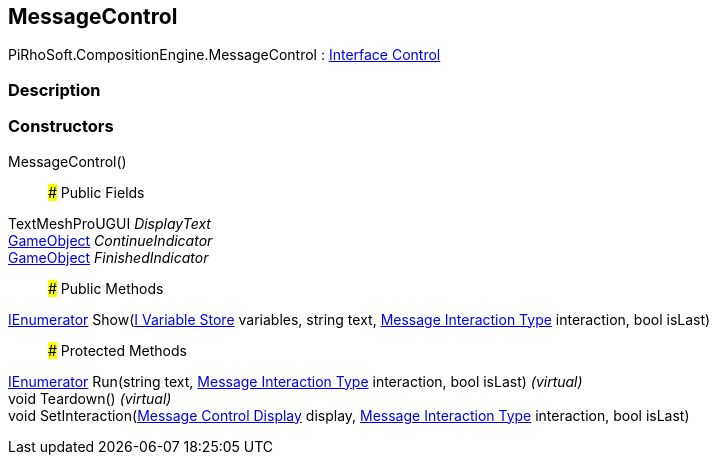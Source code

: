 [#reference/message-control]

## MessageControl

PiRhoSoft.CompositionEngine.MessageControl : <<manual/interface-control,Interface Control>>

### Description

### Constructors

MessageControl()::

### Public Fields

TextMeshProUGUI _DisplayText_::

https://docs.unity3d.com/ScriptReference/GameObject.html[GameObject^] _ContinueIndicator_::

https://docs.unity3d.com/ScriptReference/GameObject.html[GameObject^] _FinishedIndicator_::

### Public Methods

https://docs.microsoft.com/en-us/dotnet/api/System.Collections.IEnumerator[IEnumerator^] Show(<<manual/i-variable-store,I Variable Store>> variables, string text, <<manual/message-interaction-type,Message Interaction Type>> interaction, bool isLast)::

### Protected Methods

https://docs.microsoft.com/en-us/dotnet/api/System.Collections.IEnumerator[IEnumerator^] Run(string text, <<manual/message-interaction-type,Message Interaction Type>> interaction, bool isLast) _(virtual)_::

void Teardown() _(virtual)_::

void SetInteraction(<<manual/message-control-display,Message Control Display>> display, <<manual/message-interaction-type,Message Interaction Type>> interaction, bool isLast)::